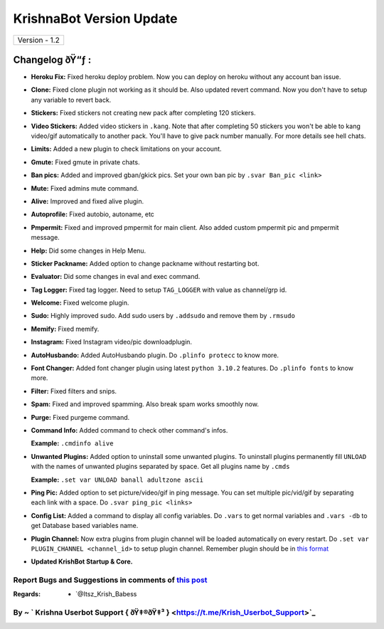 ========================
KrishnaBot Version Update
========================

+-------------------------+
|      Version - 1.2      |
+-------------------------+

Changelog ðŸ“ƒ :
~~~~~~~~~~~~~~
* **Heroku Fix:** Fixed heroku deploy problem. Now you can deploy on heroku without any account ban issue.
* **Clone:** Fixed clone plugin not working as it should be. Also updated revert command. Now you don't have to setup any variable to revert back.
* **Stickers:** Fixed stickers not creating new pack after completing 120 stickers.
* **Video Stickers:** Added video stickers in ``.kang``. Note that after completing 50 stickers you won't be able to kang video/gif automatically to another pack. You'll have to give pack number manually. For more details see hell chats.
* **Limits:** Added a new plugin to check limitations on your account.
* **Gmute:** Fixed gmute in private chats.
* **Ban pics:** Added and improved gban/gkick pics. Set your own ban pic by ``.svar Ban_pic <link>``
* **Mute:** Fixed admins mute command.
* **Alive:** Improved and fixed alive plugin.
* **Autoprofile:** Fixed autobio, autoname, etc
* **Pmpermit:** Fixed and improved pmpermit for main client. Also added custom pmpermit pic and pmpermit message.
* **Help:** Did some changes in Help Menu.
* **Sticker Packname:** Added option to change packname without restarting bot.
* **Evaluator:** Did some changes in eval and exec command.
* **Tag Logger:** Fixed tag logger. Need to setup ``TAG_LOGGER`` with value as channel/grp id.
* **Welcome:** Fixed welcome plugin.
* **Sudo:** Highly improved sudo. Add sudo users by ``.addsudo`` and remove them by ``.rmsudo``
* **Memify:** Fixed memify.
* **Instagram:** Fixed Instagram video/pic downloadplugin.
* **AutoHusbando:** Added AutoHusbando plugin. Do ``.plinfo protecc`` to know more.
* **Font Changer:** Added font changer plugin using latest ``python 3.10.2`` features. Do ``.plinfo fonts`` to know more.
* **Filter:** Fixed filters and snips.
* **Spam:** Fixed and improved spamming. Also break spam works smoothly now.
* **Purge:** Fixed purgeme command.
* **Command Info:** Added command to check other command's infos.

  **Example:** ``.cmdinfo alive``
* **Unwanted Plugins:** Added option to uninstall some unwanted plugins. To uninstall plugins permanently fill ``UNLOAD`` with the names of unwanted plugins separated by space. Get all plugins name by ``.cmds``
  
  **Example:** ``.set var UNLOAD banall adultzone ascii``
* **Ping Pic:** Added option to set picture/video/gif in ping message. You can set multiple pic/vid/gif by separating each link with a space. Do ``.svar ping_pic <links>``
* **Config List:** Added a command to display all config variables. Do ``.vars`` to get normal variables and ``.vars -db`` to get Database based variables name.
* **Plugin Channel:** Now extra plugins from plugin channel will be loaded automatically on every restart. Do ``.set var PLUGIN_CHANNEL <channel_id>`` to setup plugin channel. Remember plugin should be in `this format <https://github.com/The-HellBot/Plugins/blob/master/Plugins.md#follow-this-format-to-make-your-own-plugin-for-hellbot>`_
* **Updated  KrishBot Startup & Core.**

+------------------------------------------------------------------------------------------------------------------------------------------+
| Now KrishBot supports multi clients at it's fullest. Will add more database based command in multi clients soon with updates. Stay tuned! |
+------------------------------------------------------------------------------------------------------------------------------------------+


Report Bugs and Suggestions in comments of `this post <https://t.me/its_hellbot/56>`_
=====================================================================================

:Regards: * `@Itsz_Krish_Babess 

By ~ ` Krishna Userbot Support { ðŸ‡®ðŸ‡³ } <https://t.me/Krish_Userbot_Support>`_
=================================================
